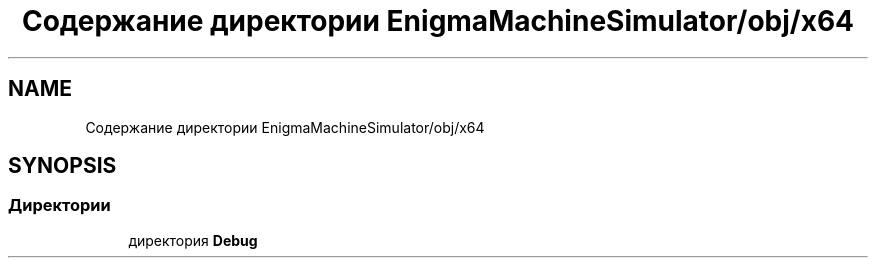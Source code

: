 .TH "Содержание директории EnigmaMachineSimulator/obj/x64" 3 "Enigma Machine Sumulator" \" -*- nroff -*-
.ad l
.nh
.SH NAME
Содержание директории EnigmaMachineSimulator/obj/x64
.SH SYNOPSIS
.br
.PP
.SS "Директории"

.in +1c
.ti -1c
.RI "директория \fBDebug\fP"
.br
.in -1c
